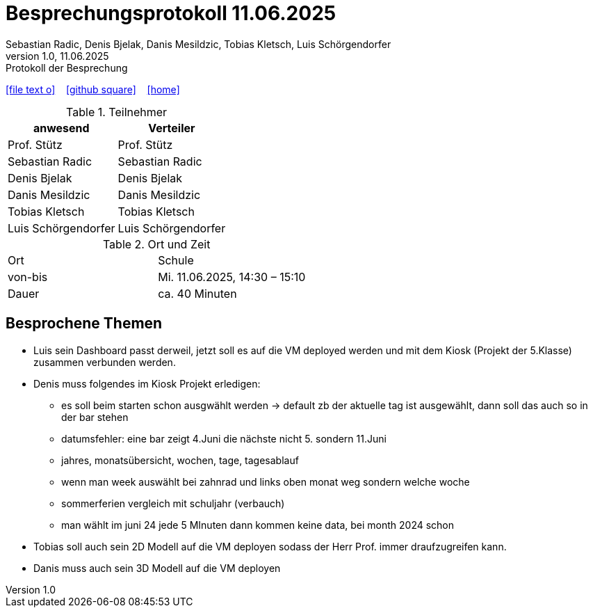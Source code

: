= Besprechungsprotokoll 11.06.2025
Sebastian Radic, Denis Bjelak, Danis Mesildzic, Tobias Kletsch, Luis Schörgendorfer
1.0, 11.06.2025: Protokoll der Besprechung

ifndef::imagesdir[:imagesdir: images]
:icons: font

ifdef::backend-html5[]

icon:file-text-o[link=https://raw.githubusercontent.com/htl-leonding-college/asciidoctor-docker-template/master/asciidocs/{docname}.adoc] ‏ ‏ ‎
icon:github-square[link=https://github.com/htl-leonding-college/asciidoctor-docker-template] ‏ ‏ ‎
icon:home[link=https://htl-leonding.github.io/]
endif::backend-html5[]

.Teilnehmer
|===
|anwesend |Verteiler

|Prof. Stütz
|Prof. Stütz

|Sebastian Radic
|Sebastian Radic

|Denis Bjelak
|Denis Bjelak

|Danis Mesildzic
|Danis Mesildzic

|Tobias Kletsch
|Tobias Kletsch

|Luis Schörgendorfer
|Luis Schörgendorfer
|===

.Ort und Zeit
[cols=2*]
|===
|Ort
|Schule

|von-bis
|Mi. 11.06.2025, 14:30 – 15:10
|Dauer
|ca. 40 Minuten
|===

== Besprochene Themen

* Luis sein Dashboard passt derweil, jetzt soll es auf die VM deployed werden und mit dem Kiosk (Projekt der 5.Klasse) zusammen verbunden werden.
* Denis muss folgendes im Kiosk Projekt erledigen: 
    ** es soll beim starten schon ausgwählt werden -> default zb der aktuelle tag ist ausgewählt, dann soll das auch so in der bar stehen
    ** datumsfehler: eine bar zeigt 4.Juni die nächste nicht 5. sondern 11.Juni
    ** jahres, monatsübersicht, wochen, tage, tagesablauf
    ** wenn man week auswählt bei zahnrad und links oben monat weg sondern welche woche
    ** sommerferien vergleich mit schuljahr (verbauch)
    ** man wählt im juni 24 jede 5 MInuten dann kommen keine data, bei month 2024 schon
* Tobias soll auch sein 2D Modell auf die VM deployen sodass der Herr Prof. immer draufzugreifen kann.
* Danis muss auch sein 3D Modell auf die VM deployen